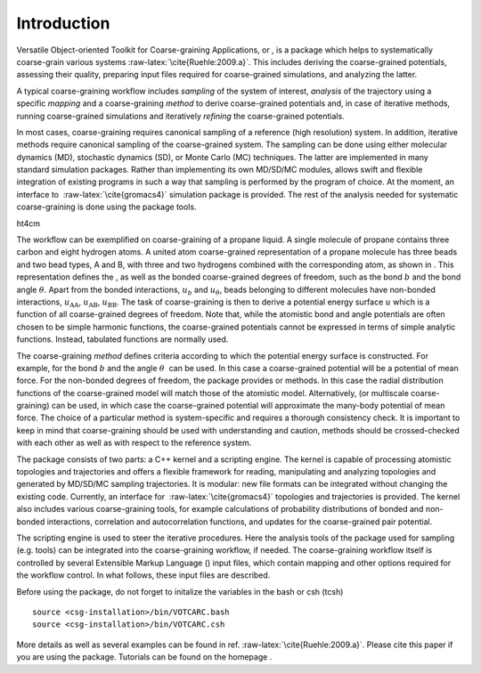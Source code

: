 Introduction
============

Versatile Object-oriented Toolkit for Coarse-graining Applications, or ,
is a package which helps to systematically coarse-grain various
systems :raw-latex:`\cite{Ruehle:2009.a}`. This includes deriving the
coarse-grained potentials, assessing their quality, preparing input
files required for coarse-grained simulations, and analyzing the latter.

A typical coarse-graining workflow includes *sampling* of the system of
interest, *analysis* of the trajectory using a specific *mapping* and a
coarse-graining *method* to derive coarse-grained potentials and, in
case of iterative methods, running coarse-grained simulations and
iteratively *refining* the coarse-grained potentials.

In most cases, coarse-graining requires canonical sampling of a
reference (high resolution) system. In addition, iterative methods
require canonical sampling of the coarse-grained system. The sampling
can be done using either molecular dynamics (MD), stochastic dynamics
(SD), or Monte Carlo (MC) techniques. The latter are implemented in many
standard simulation packages. Rather than implementing its own MD/SD/MC
modules, allows swift and flexible integration of existing programs in
such a way that sampling is performed by the program of choice. At the
moment, an interface to  :raw-latex:`\cite{gromacs4}` simulation package
is provided. The rest of the analysis needed for systematic
coarse-graining is done using the package tools.

ht4cm |image|

The workflow can be exemplified on coarse-graining of a propane liquid.
A single molecule of propane contains three carbon and eight hydrogen
atoms. A united atom coarse-grained representation of a propane molecule
has three beads and two bead types, A and B, with three and two
hydrogens combined with the corresponding atom, as shown in . This
representation defines the , as well as the bonded coarse-grained
degrees of freedom, such as the bond :math:`b` and the bond angle
:math:`\theta`. Apart from the bonded interactions, :math:`u_b` and
:math:`u_\theta`, beads belonging to different molecules have non-bonded
interactions, :math:`u_\text{AA}`, :math:`u_\text{AB}`,
:math:`u_\text{BB}`. The task of coarse-graining is then to derive a
potential energy surface :math:`u` which is a function of all
coarse-grained degrees of freedom. Note that, while the atomistic bond
and angle potentials are often chosen to be simple harmonic functions,
the coarse-grained potentials cannot be expressed in terms of simple
analytic functions. Instead, tabulated functions are normally used.

The coarse-graining *method* defines criteria according to which the
potential energy surface is constructed. For example, for the bond
:math:`b` and the angle :math:`\theta`  can be used. In this case a
coarse-grained potential will be a potential of mean force. For the
non-bonded degrees of freedom, the package provides or methods. In this
case the radial distribution functions of the coarse-grained model will
match those of the atomistic model. Alternatively, (or multiscale
coarse-graining) can be used, in which case the coarse-grained potential
will approximate the many-body potential of mean force. The choice of a
particular method is system-specific and requires a thorough consistency
check. It is important to keep in mind that coarse-graining should be
used with understanding and caution, methods should be crossed-checked
with each other as well as with respect to the reference system.

The package consists of two parts: a C++ kernel and a scripting engine.
The kernel is capable of processing atomistic topologies and
trajectories and offers a flexible framework for reading, manipulating
and analyzing topologies and generated by MD/SD/MC sampling
trajectories. It is modular: new file formats can be integrated without
changing the existing code. Currently, an interface for
 :raw-latex:`\cite{gromacs4}` topologies and trajectories is provided.
The kernel also includes various coarse-graining tools, for example
calculations of probability distributions of bonded and non-bonded
interactions, correlation and autocorrelation functions, and updates for
the coarse-grained pair potential.

The scripting engine is used to steer the iterative procedures. Here the
analysis tools of the package used for sampling (e.g. tools) can be
integrated into the coarse-graining workflow, if needed. The
coarse-graining workflow itself is controlled by several Extensible
Markup Language () input files, which contain mapping and other options
required for the workflow control. In what follows, these input files
are described.

Before using the package, do not forget to initalize the variables in
the bash or csh (tcsh)

::

      source <csg-installation>/bin/VOTCARC.bash
      source <csg-installation>/bin/VOTCARC.csh

More details as well as several examples can be found in
ref. :raw-latex:`\cite{Ruehle:2009.a}`. Please cite this paper if you
are using the package. Tutorials can be found on the homepage .

.. |image| image:: fig/propane
   :width: 4.00000cm
